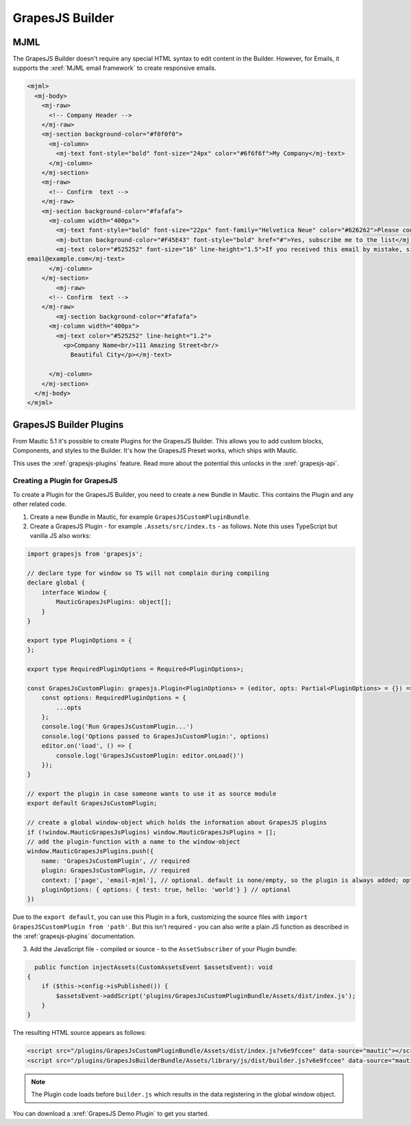 GrapesJS Builder
################

MJML
****

The GrapesJS Builder doesn't require any special HTML syntax to edit content in the Builder. However, for Emails, it supports the :xref:`MJML email framework` to create responsive emails.

.. code-block:: html

    <mjml>
      <mj-body>
        <mj-raw>
          <!-- Company Header -->
        </mj-raw>
        <mj-section background-color="#f0f0f0">
          <mj-column>
            <mj-text font-style="bold" font-size="24px" color="#6f6f6f">My Company</mj-text>
          </mj-column>
        </mj-section>
        <mj-raw>
          <!-- Confirm  text -->
        </mj-raw>
        <mj-section background-color="#fafafa">
          <mj-column width="400px">
            <mj-text font-style="bold" font-size="22px" font-family="Helvetica Neue" color="#626262">Please confirm your subscription!</mj-text>
            <mj-button background-color="#F45E43" font-style="bold" href="#">Yes, subscribe me to the list</mj-button>
            <mj-text color="#525252" font-size="16" line-height="1.5">If you received this email by mistake, simply delete it. You won't be subscribed if you don't click the confirmation link above.<br/><br/>For questions about this list, please contact:
    email@example.com</mj-text>
          </mj-column>
        </mj-section>
            <mj-raw>
          <!-- Confirm  text -->
        </mj-raw>
            <mj-section background-color="#fafafa">
          <mj-column width="400px">
            <mj-text color="#525252" line-height="1.2">
              <p>Company Name<br/>111 Amazing Street<br/>
                Beautiful City</p></mj-text>

          </mj-column>
        </mj-section>
      </mj-body>
    </mjml>

GrapesJS Builder Plugins
************************

From Mautic 5.1 it's possible to create Plugins for the GrapesJS Builder. This allows you to add custom blocks, Components, and styles to the Builder. It's how the GrapesJS Preset works, which ships with Mautic.

This uses the :xref:`grapesjs-plugins` feature. Read more about the potential this unlocks in the :xref:`grapesjs-api`.

.. vale off

Creating a Plugin for GrapesJS
===============================

.. vale on

To create a Plugin for the GrapesJS Builder, you need to create a new Bundle in Mautic. This contains the Plugin and any other related code.

1. Create a new Bundle in Mautic, for example ``GrapesJSCustomPluginBundle``.
2. Create a GrapesJS Plugin - for example ``.Assets/src/index.ts`` - as follows. Note this uses TypeScript but vanilla JS also works:

.. code-block:: typescript

        import grapesjs from 'grapesjs';

        // declare type for window so TS will not complain during compiling
        declare global {
            interface Window {
                MauticGrapesJsPlugins: object[];
            }
        }

        export type PluginOptions = {
        };

        export type RequiredPluginOptions = Required<PluginOptions>;

        const GrapesJsCustomPlugin: grapesjs.Plugin<PluginOptions> = (editor, opts: Partial<PluginOptions> = {}) => {
            const options: RequiredPluginOptions = {
                ...opts
            };
            console.log('Run GrapesJsCustomPlugin...')
            console.log('Options passed to GrapesJsCustomPlugin:', options)
            editor.on('load', () => {
                console.log('GrapesJsCustomPlugin: editor.onLoad()')
            });
        }

        // export the plugin in case someone wants to use it as source module
        export default GrapesJsCustomPlugin;

        // create a global window-object which holds the information about GrapesJS plugins
        if (!window.MauticGrapesJsPlugins) window.MauticGrapesJsPlugins = [];
        // add the plugin-function with a name to the window-object
        window.MauticGrapesJsPlugins.push({
            name: 'GrapesJsCustomPlugin', // required
            plugin: GrapesJsCustomPlugin, // required
            context: ['page', 'email-mjml'], // optional. default is none/empty, so the plugin is always added; options: [page|email-mjml|email-html]
            pluginOptions: { options: { test: true, hello: 'world'} } // optional
        })

Due to the ``export default``, you can use this Plugin in a fork, customizing the source files with ``import GrapesJSCustomPlugin from 'path'``. But this isn't required - you can also write a plain JS function as described in the :xref:`grapesjs-plugins` documentation.

3. Add the JavaScript file - compiled or source - to the ``AssetSubscriber`` of your Plugin bundle:

.. code-block:: php

      public function injectAssets(CustomAssetsEvent $assetsEvent): void
    {
        if ($this->config->isPublished()) {
            $assetsEvent->addScript('plugins/GrapesJsCustomPluginBundle/Assets/dist/index.js');
        }
    }

The resulting HTML source appears as follows:

.. code-block:: html

  <script src="/plugins/GrapesJsCustomPluginBundle/Assets/dist/index.js?v6e9fccee" data-source="mautic"></script>
  <script src="/plugins/GrapesJsBuilderBundle/Assets/library/js/dist/builder.js?v6e9fccee" data-source="mautic"></script>

.. note:: 
  The Plugin code loads before ``builder.js`` which results in the data registering in the global window object.

You can download a :xref:`GrapesJS Demo Plugin` to get you started.